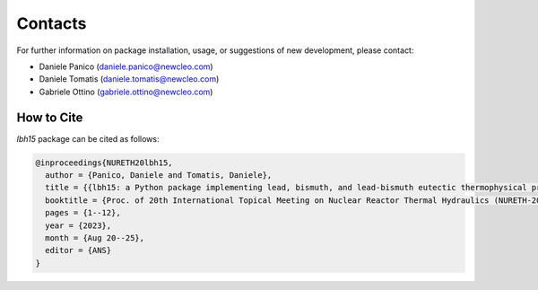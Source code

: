 .. raw:: latex
  
  \setcounter{secnumdepth}{-1}

========
Contacts
========

For further information on package installation, usage, or 
suggestions of new development, please contact: 

- Daniele Panico (daniele.panico@newcleo.com)
- Daniele Tomatis (daniele.tomatis@newcleo.com)
- Gabriele Ottino (gabriele.ottino@newcleo.com)

+++++++++++
How to Cite
+++++++++++

*lbh15* package can be cited as follows:

.. code-block:: latex

  @inproceedings{NURETH20lbh15,
    author = {Panico, Daniele and Tomatis, Daniele},
    title = {{lbh15: a Python package implementing lead, bismuth, and lead-bismuth eutectic thermophysical properties for fast reactor applications}},
    booktitle = {Proc. of 20th International Topical Meeting on Nuclear Reactor Thermal Hydraulics (NURETH-20), Washington DC, USA},
    pages = {1--12},
    year = {2023},
    month = {Aug 20--25},
    editor = {ANS}
  }